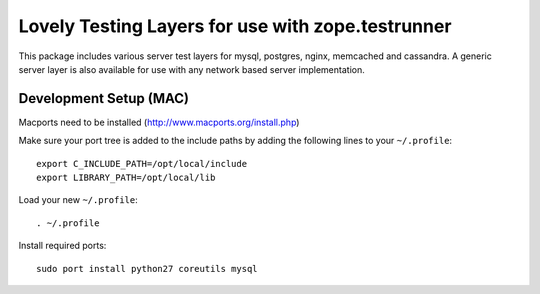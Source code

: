 Lovely Testing Layers for use with zope.testrunner
**************************************************

This package includes various server test layers for mysql, postgres,
nginx, memcached and cassandra. A generic server layer is also
available for use with any network based server implementation.

Development Setup (MAC)
=======================

Macports need to be installed (http://www.macports.org/install.php)

Make sure your port tree is added to the include paths by adding the
following lines to your ``~/.profile``::

    export C_INCLUDE_PATH=/opt/local/include
    export LIBRARY_PATH=/opt/local/lib

Load your new ``~/.profile``::

    . ~/.profile

Install required ports::

    sudo port install python27 coreutils mysql
